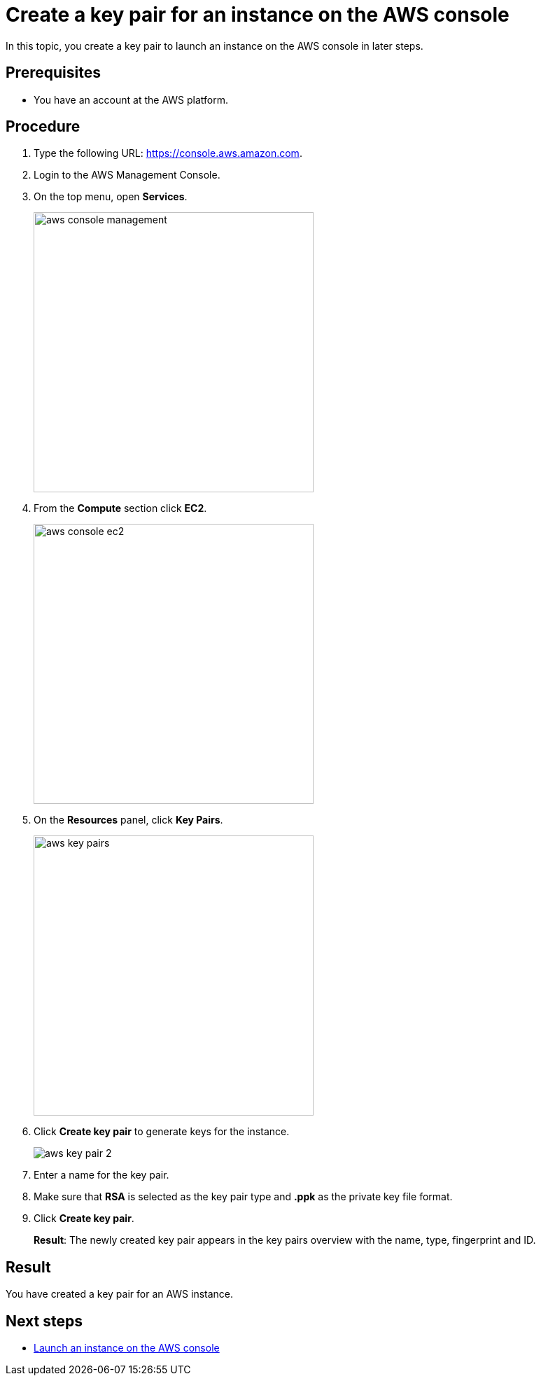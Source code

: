 = Create a key pair for an instance on the AWS console

In this topic, you create a key pair to launch an instance on the AWS console in later steps.

== Prerequisites

* You have an account at the AWS platform.

== Procedure

. Type the following URL: https://console.aws.amazon.com.
. Login to the AWS Management Console.
. On the top menu, open *Services*.
+
image::aws-console-management.png[width=400]
+
. From the *Compute* section click *EC2*.
+
image::aws-console-ec2.png[width=400]
+
. On the *Resources* panel, click *Key Pairs*.
+
image::aws-key-pairs.png[width=400]

. Click *Create key pair* to generate keys for the instance.
+
image::aws-key-pair-2.png[]
+
. Enter a name for the key pair.
. Make sure that *RSA* is selected as the key pair type and *.ppk* as the private key file format.
//Helle@parson: both preselected by default.
. Click *Create key pair*.
+
*Result*: The newly created key pair appears in the key pairs overview with the name, type, fingerprint and ID.

== Result
You have created a key pair for an AWS instance.

== Next steps
* xref:installation-guide:aws-launch.adoc[Launch an instance on the AWS console]


